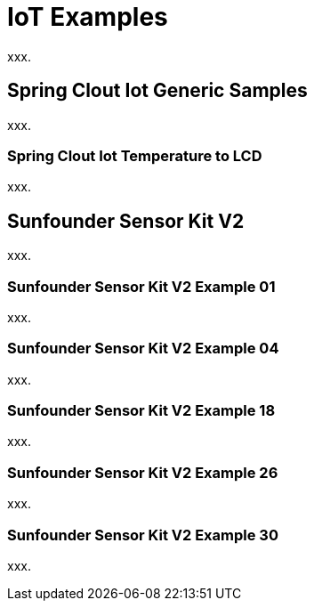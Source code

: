 [[iot-examples]]
= IoT Examples
xxx.

[[iot-examples-generic]]
== Spring Clout Iot Generic Samples
xxx.

[[iot-examples-generic-temperaturelcd]]
=== Spring Clout Iot Temperature to LCD
xxx.

[[iot-examples-sunfoundersensorkitv2]]
== Sunfounder Sensor Kit V2
xxx.

=== Sunfounder Sensor Kit V2 Example 01
xxx.

=== Sunfounder Sensor Kit V2 Example 04
xxx.

=== Sunfounder Sensor Kit V2 Example 18
xxx.

=== Sunfounder Sensor Kit V2 Example 26
xxx.

=== Sunfounder Sensor Kit V2 Example 30
xxx.

